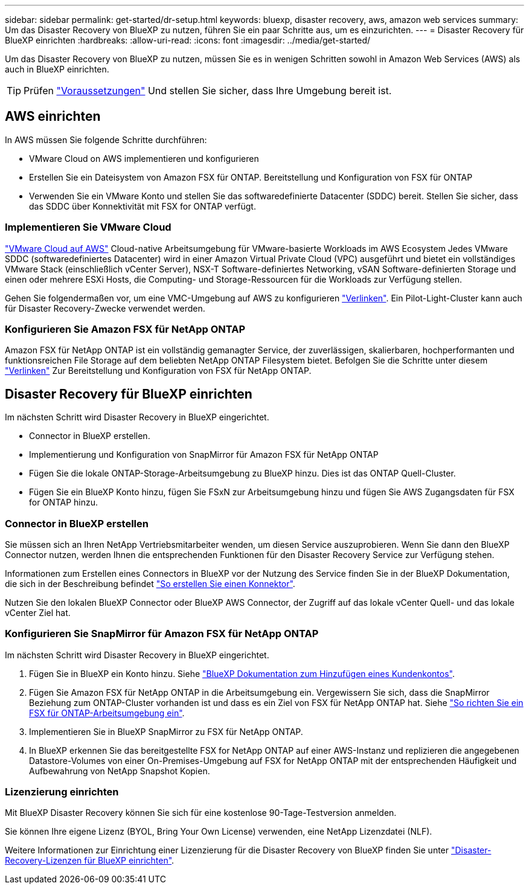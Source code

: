 ---
sidebar: sidebar 
permalink: get-started/dr-setup.html 
keywords: bluexp, disaster recovery, aws, amazon web services 
summary: Um das Disaster Recovery von BlueXP zu nutzen, führen Sie ein paar Schritte aus, um es einzurichten. 
---
= Disaster Recovery für BlueXP einrichten
:hardbreaks:
:allow-uri-read: 
:icons: font
:imagesdir: ../media/get-started/


[role="lead"]
Um das Disaster Recovery von BlueXP zu nutzen, müssen Sie es in wenigen Schritten sowohl in Amazon Web Services (AWS) als auch in BlueXP einrichten.


TIP: Prüfen link:../get-started/dr-prerequisites.html["Voraussetzungen"] Und stellen Sie sicher, dass Ihre Umgebung bereit ist.



== AWS einrichten

In AWS müssen Sie folgende Schritte durchführen:

* VMware Cloud on AWS implementieren und konfigurieren
* Erstellen Sie ein Dateisystem von Amazon FSX für ONTAP. Bereitstellung und Konfiguration von FSX für ONTAP
* Verwenden Sie ein VMware Konto und stellen Sie das softwaredefinierte Datacenter (SDDC) bereit. Stellen Sie sicher, dass das SDDC über Konnektivität mit FSX for ONTAP verfügt.




=== Implementieren Sie VMware Cloud

https://www.vmware.com/products/vmc-on-aws.html["VMware Cloud auf AWS"^] Cloud-native Arbeitsumgebung für VMware-basierte Workloads im AWS Ecosystem Jedes VMware SDDC (softwaredefiniertes Datacenter) wird in einer Amazon Virtual Private Cloud (VPC) ausgeführt und bietet ein vollständiges VMware Stack (einschließlich vCenter Server), NSX-T Software-definiertes Networking, vSAN Software-definierten Storage und einen oder mehrere ESXi Hosts, die Computing- und Storage-Ressourcen für die Workloads zur Verfügung stellen.

Gehen Sie folgendermaßen vor, um eine VMC-Umgebung auf AWS zu konfigurieren https://docs.netapp.com/us-en/netapp-solutions/ehc/aws/aws-setup.html["Verlinken"^]. Ein Pilot-Light-Cluster kann auch für Disaster Recovery-Zwecke verwendet werden.



=== Konfigurieren Sie Amazon FSX für NetApp ONTAP

Amazon FSX für NetApp ONTAP ist ein vollständig gemanagter Service, der zuverlässigen, skalierbaren, hochperformanten und funktionsreichen File Storage auf dem beliebten NetApp ONTAP Filesystem bietet. Befolgen Sie die Schritte unter diesem https://docs.netapp.com/us-en/netapp-solutions/ehc/aws/aws-native-overview.html["Verlinken"^] Zur Bereitstellung und Konfiguration von FSX für NetApp ONTAP.



== Disaster Recovery für BlueXP einrichten

Im nächsten Schritt wird Disaster Recovery in BlueXP eingerichtet.

* Connector in BlueXP erstellen.
* Implementierung und Konfiguration von SnapMirror für Amazon FSX für NetApp ONTAP
* Fügen Sie die lokale ONTAP-Storage-Arbeitsumgebung zu BlueXP hinzu. Dies ist das ONTAP Quell-Cluster.
* Fügen Sie ein BlueXP Konto hinzu, fügen Sie FSxN zur Arbeitsumgebung hinzu und fügen Sie AWS Zugangsdaten für FSX for ONTAP hinzu.




=== Connector in BlueXP erstellen

Sie müssen sich an Ihren NetApp Vertriebsmitarbeiter wenden, um diesen Service auszuprobieren. Wenn Sie dann den BlueXP Connector nutzen, werden Ihnen die entsprechenden Funktionen für den Disaster Recovery Service zur Verfügung stehen.

Informationen zum Erstellen eines Connectors in BlueXP vor der Nutzung des Service finden Sie in der BlueXP Dokumentation, die sich in der Beschreibung befindet https://docs.netapp.com/us-en/cloud-manager-setup-admin/concept-connectors.html["So erstellen Sie einen Konnektor"^].

Nutzen Sie den lokalen BlueXP Connector oder BlueXP AWS Connector, der Zugriff auf das lokale vCenter Quell- und das lokale vCenter Ziel hat.



=== Konfigurieren Sie SnapMirror für Amazon FSX für NetApp ONTAP

Im nächsten Schritt wird Disaster Recovery in BlueXP eingerichtet.

. Fügen Sie in BlueXP ein Konto hinzu. Siehe https://docs.netapp.com/us-en/cloud-manager-setup-admin/concept-netapp-accounts.html["BlueXP Dokumentation zum Hinzufügen eines Kundenkontos"^].
. Fügen Sie Amazon FSX für NetApp ONTAP in die Arbeitsumgebung ein. Vergewissern Sie sich, dass die SnapMirror Beziehung zum ONTAP-Cluster vorhanden ist und dass es ein Ziel von FSX für NetApp ONTAP hat. Siehe https://docs.netapp.com/us-en/cloud-manager-fsx-ontap/use/task-creating-fsx-working-environment.html["So richten Sie ein FSX für ONTAP-Arbeitsumgebung ein"^].
. Implementieren Sie in BlueXP SnapMirror zu FSX für NetApp ONTAP.
. In BlueXP erkennen Sie das bereitgestellte FSX for NetApp ONTAP auf einer AWS-Instanz und replizieren die angegebenen Datastore-Volumes von einer On-Premises-Umgebung auf FSX for NetApp ONTAP mit der entsprechenden Häufigkeit und Aufbewahrung von NetApp Snapshot Kopien.




=== Lizenzierung einrichten

Mit BlueXP Disaster Recovery können Sie sich für eine kostenlose 90-Tage-Testversion anmelden.

Sie können Ihre eigene Lizenz (BYOL, Bring Your Own License) verwenden, eine NetApp Lizenzdatei (NLF).

Weitere Informationen zur Einrichtung einer Lizenzierung für die Disaster Recovery von BlueXP finden Sie unter link:../get-started/dr-licensing.html["Disaster-Recovery-Lizenzen für BlueXP einrichten"].
